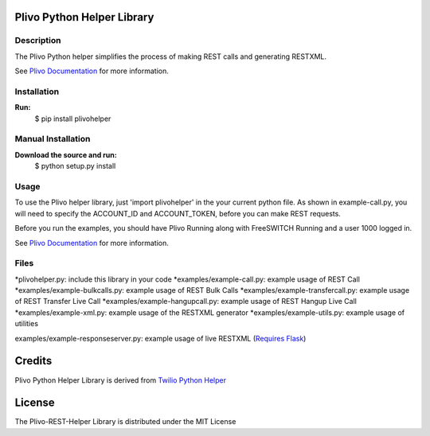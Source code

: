 
Plivo Python Helper Library
---------------------------

Description
~~~~~~~~~~~

The Plivo Python helper simplifies the process of making REST calls and generating RESTXML.

See `Plivo Documentation <http://www.plivo.org/documentation/>`_ for more information.


Installation
~~~~~~~~~~~~~

**Run:**
    $ pip install plivohelper


Manual Installation
~~~~~~~~~~~~~~~~~~~~

**Download the source and run:**
    $ python setup.py install


Usage
~~~~~
To use the Plivo helper library, just 'import plivohelper' in the your current python file.
As shown in example-call.py, you will need to specify the ACCOUNT_ID and ACCOUNT_TOKEN, before you can make REST requests.

Before you run the examples, you should have Plivo Running along with FreeSWITCH Running and a user 1000 logged in.

See `Plivo Documentation <http://www.plivo.org/documentation/>`_ for more information.


Files
~~~~~

*plivohelper.py: include this library in your code
*examples/example-call.py: example usage of REST Call
*examples/example-bulkcalls.py: example usage of REST Bulk Calls
*examples/example-transfercall.py: example usage of REST Transfer Live Call
*examples/example-hangupcall.py: example usage of REST Hangup Live Call
*examples/example-xml.py: example usage of the RESTXML generator
*examples/example-utils.py: example usage of utilities

examples/example-responseserver.py: example usage of live RESTXML (`Requires Flask <http://flask.pocoo.org/>`_)


Credits
-------

Plivo Python Helper Library is derived from `Twilio Python Helper <https://github.com/twilio/twilio-python>`_


License
-------

The Plivo-REST-Helper Library is distributed under the MIT License
